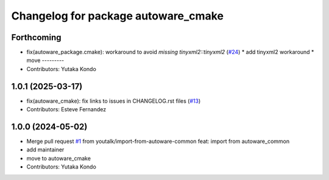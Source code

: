 ^^^^^^^^^^^^^^^^^^^^^^^^^^^^^^^^^^^^
Changelog for package autoware_cmake
^^^^^^^^^^^^^^^^^^^^^^^^^^^^^^^^^^^^

Forthcoming
-----------
* fix(autoware_package.cmake): workaround to avoid `missing tinyxml2::tinyxml2` (`#24 <https://github.com/autowarefoundation/autoware_cmake/issues/24>`_)
  * add tinyxml2 workaround
  * move
  ---------
* Contributors: Yutaka Kondo

1.0.1 (2025-03-17)
------------------
* fix(autoware_cmake): fix links to issues in CHANGELOG.rst files (`#13 <https://github.com/autowarefoundation/autoware_cmake/issues/13>`_)
* Contributors: Esteve Fernandez

1.0.0 (2024-05-02)
------------------
* Merge pull request `#1 <https://github.com/autowarefoundation/autoware_cmake/issues/1>`_ from youtalk/import-from-autoware-common
  feat: import from autoware_common
* add maintainer
* move to autoware_cmake
* Contributors: Yutaka Kondo
